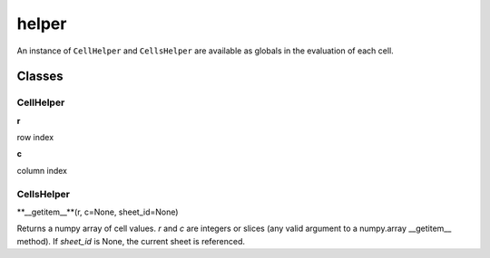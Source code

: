 ======
helper
======

An instance of ``CellHelper`` and ``CellsHelper`` are available as globals in the evaluation of each cell.

Classes
=======

CellHelper
----------

**r**

row index

**c**

column index

CellsHelper
-----------

**__getitem__**(r, c=None, sheet_id=None)

Returns a numpy array of cell values.
*r* and *c* are integers or slices (any valid argument to a numpy.array __getitem__ method).
If *sheet_id* is None, the current sheet is referenced.



